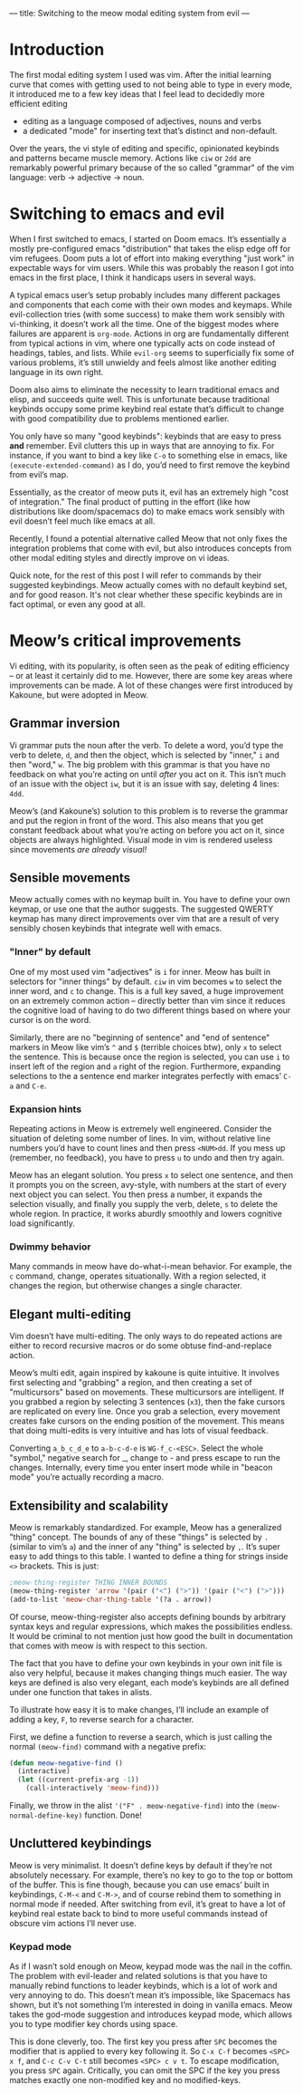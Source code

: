 ---
title: Switching to the meow modal editing system from evil
---

* Introduction
The first modal editing system I used was vim. After the initial
learning curve that comes with getting used to not being able to type
in every mode, it introduced me to a few key ideas that I feel lead to
decidedly more efficient editing
+ editing as a language composed of adjectives, nouns and verbs
+ a dedicated "mode" for inserting text that’s distinct and
  non-default.

Over the years, the vi style of editing and specific, opinionated
keybinds and patterns became muscle memory. Actions like =ciw= or =2dd=
are remarkably powerful primary because of the so called "grammar" of
the vim language: verb -> adjective -> noun.

* Switching to emacs and evil
When I first switched to emacs, I started on Doom emacs. It’s
essentially a mostly pre-configured emacs "distribution" that takes
the elisp edge off for vim refugees. Doom puts a lot of effort into
making everything "just work" in expectable ways for vim users. While
this was probably the reason I got into emacs in the first place, I
think it handicaps users in several ways.

A typical emacs user’s setup probably includes many different packages
and components that each come with their own modes and keymaps. While
evil-collection tries (with some success) to make them work sensibly
with vi-thinking, it doesn’t work all the time. One of the biggest
modes where failures are apparent is =org-mode=. Actions in org are
fundamentally different from typical actions in vim, where one
typically acts on code instead of headings, tables, and lists.
While =evil-org= seems to superficially fix some of various problems,
it’s still unwieldy and feels almost like another editing language in
its own right.

Doom also aims to eliminate the necessity to learn traditional emacs
and elisp, and succeeds quite well. This is unfortunate because
traditional keybinds occupy some prime keybind real estate that’s
difficult to change with good compatibility due to problems mentioned
earlier.

You only have so many "good keybinds": keybinds that are easy to press
*and* remember. Evil clutters this up in ways that are annoying to
fix. For instance, if you want to bind a key like =C-o= to something
else in emacs, like =(execute-extended-command)= as I do, you’d need to
first remove the keybind from evil’s map.

Essentially, as the creator of meow puts it, evil has an extremely
high "cost of integration." The final product of putting in the effort
(like how distributions like doom/spacemacs do) to make emacs work
sensibly with evil doesn’t feel much like emacs at all.

Recently, I found a potential alternative called Meow that not only
fixes the integration problems that come with evil, but also
introduces concepts from other modal editing styles and directly
improve on vi ideas.

Quick note, for the rest of this post I will refer to commands by
their suggested keybindings. Meow actually comes with no default
keybind set, and for good reason. It's not clear whether these
specific keybinds are in fact optimal, or even any good at all.

* Meow’s critical improvements
Vi editing, with its popularity, is often seen as the peak of editing
efficiency -- or at least it certainly did to me. However, there are
some key areas where improvements can be made. A lot of these changes
were first introduced by Kakoune, but were adopted in Meow.
** Grammar inversion
Vi grammar puts the noun after the verb. To delete a word, you’d type
the verb to delete, =d=, and then the object, which is selected by
"inner," =i= and then "word," =w=. The big problem with this grammar is
that you have no feedback on what you’re acting on until /after/ you act
on it. This isn’t much of an issue with the object =iw=, but it is an
issue with say, deleting 4 lines: =4dd=.

Meow’s (and Kakoune’s) solution to this problem is to reverse the grammar and put
the region in front of the word. This also means that you get constant
feedback about what you’re acting on before you act on it, since
objects are always highlighted. Visual mode in vim is rendered useless
since movements /are already visual!/
** Sensible movements
Meow actually comes with no keymap built in. You have to define your
own keymap, or use one that the author suggests. The suggested QWERTY
keymap has many direct improvements over vim that are a result of very
sensibly chosen keybinds that integrate well with emacs.
*** "Inner" by default
One of my most used vim "adjectives" is =i= for inner. Meow has built in
selectors for "inner things" by default. =ciw= in vim becomes =w= to
select the inner word, and =c= to change. This is a full key saved, a
huge improvement on an extremely common action -- directly better than
vim since it reduces the cognitive load of having to do two different
things based on where your cursor is on the word.

Similarly, there are no "beginning of sentence" and "end of sentence"
markers in Meow like vim’s =^= and =$= (terrible choices btw),
only =x= to select the sentence. This is because once the region is
selected, you can use =i= to insert left of the region and =a= right of
the region. Furthermore, expanding selections to the a sentence end
marker integrates perfectly with emacs’ =C-a= and =C-e=.
*** Expansion hints
Repeating actions in Meow is extremely well engineered. Consider the
situation of deleting some number of lines. In vim, without relative line numbers
you’d have to count lines and then press =<NUM>dd=. If you mess up
(remember, no feedback), you have to press =u= to undo and then try
again.

Meow has an elegant solution. You press =x= to select one sentence, and
then it prompts you on the screen, avy-style, with numbers at the
start of every next object you can select. You then press a number, it
expands the selection visually, and finally you supply the verb,
delete, =s= to delete the whole region. In practice, it works aburdly
smoothly and lowers cognitive load significantly.
*** Dwimmy behavior
Many commands in meow have do-what-i-mean behavior. For example, the =c=
command, change, operates situationally. With a region selected, it
changes the region, but otherwise changes a single character.
** Elegant multi-editing
Vim doesn’t have multi-editing. The only ways to do repeated actions
are either to record recursive macros or do some obtuse
find-and-replace action.

Meow’s multi edit, again inspired by kakoune is quite intuitive. It
involves first selecting and "grabbing" a region, and then creating a
set of "multicursors" based on movements. These multicursors are
intelligent. If you grabbed a region by selecting 3 sentences (=x3=),
then the fake cursors are replicated on every line. Once you grab a
selection, every movement creates fake cursors on the ending position
of the movement. This means that doing multi-edits is very intuitive
and has lots of visual feedback.

Converting =a_b_c_d_e= to =a-b-c-d-e= is =WG-f_c-<ESC>=. Select the whole
"symbol," negative search for _, change to - and press escape to run
the changes. Internally, every time you enter insert mode while in
"beacon mode" you’re actually recording a macro.
** Extensibility and scalability
Meow is remarkably standardized. For example, Meow has a generalized
"thing" concept. The bounds of any of these "things" is selected by =.=
(similar to vim’s =a=) and the inner of any "thing" is selected by
=,=. It’s super easy to add things to this table. I wanted to define a
thing for strings inside =<>= brackets. This is just:

#+BEGIN_SRC emacs-lisp
;meow-thing-register THING INNER BOUNDS
(meow-thing-register 'arrow '(pair ("<") (">")) '(pair ("<") (">")))
(add-to-list 'meow-char-thing-table '(?a . arrow))
#+END_SRC
Of course, meow-thing-register also accepts defining bounds by
arbitrary syntax keys and regular expressions, which makes the
possibilities endless. It would be criminal to not mention just how
good the built in documentation that comes with meow is with respect
to this section.

The fact that you have to define your own keybinds in your own init
file is also very helpful, because it makes changing things much
easier. The way keys are defined is also very elegant, each mode’s
keybinds are all defined under one function that takes in alists.

To illustrate how easy it is to make changes, I’ll include an example
of adding a key, =F=, to reverse search for a character.

First, we define a function to reverse a search, which is just calling
the normal =(meow-find)= command with a negative prefix:
#+BEGIN_SRC emacs-lisp
(defun meow-negative-find ()
  (interactive)
  (let ((current-prefix-arg -1))
    (call-interactively 'meow-find)))
#+END_SRC
Finally, we throw in the alist ='("F" . meow-negative-find)= into the
=(meow-normal-define-key)= function. Done!

** Uncluttered keybindings
Meow is very minimalist. It doesn’t define keys by default if they’re
not absolutely necessary. For example, there’s no key to go to the top
or bottom of the buffer. This is fine though, because you can use
emacs’ built in keybindings, =C-M-<= and =C-M->=, and of course rebind
them to something in normal mode if needed. After switching from evil,
it’s great to have a lot of keybind real estate back to bind to more
useful commands instead of obscure vim actions I’ll never use.
*** Keypad mode
As if I wasn’t sold enough on Meow, keypad mode was the nail in the
coffin. The problem with evil-leader and related solutions is that you
have to manually rebind functions to leader keybinds, which is a lot
of work and very annoying to do. This doesn’t mean it’s impossible,
like Spacemacs has shown, but it’s not something I’m interested in
doing in vanilla emacs. Meow takes the god-mode suggestion and
introduces keypad mode, which allows you to type modifier key chords
using space.

This is done cleverly, too. The first key you press after =SPC= becomes
the modifier that is applied to every key following it. So =C-x C-f= becomes
=<SPC> x f=, and =C-c C-v C-t= still becomes =<SPC> c v t=. To escape
modification, you press =SPC= again. Critically, you can omit the SPC if
the key you press matches exactly one non-modified key and no modified-keys.
